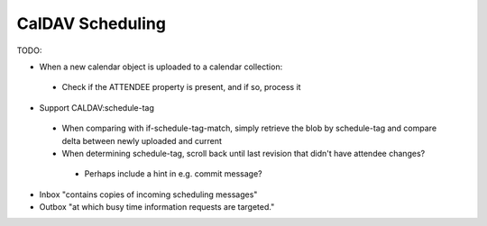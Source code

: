 CalDAV Scheduling
=================

TODO:

- When a new calendar object is uploaded to a calendar collection:
 * Check if the ATTENDEE property is present, and if so, process it

- Support CALDAV:schedule-tag
 * When comparing with if-schedule-tag-match, simply retrieve the blob by schedule-tag and compare delta between newly uploaded and current
 * When determining schedule-tag, scroll back until last revision that didn't have attendee changes?
  + Perhaps include a hint in e.g. commit message?

- Inbox "contains copies of incoming scheduling messages"
- Outbox "at which busy time information requests are targeted."
